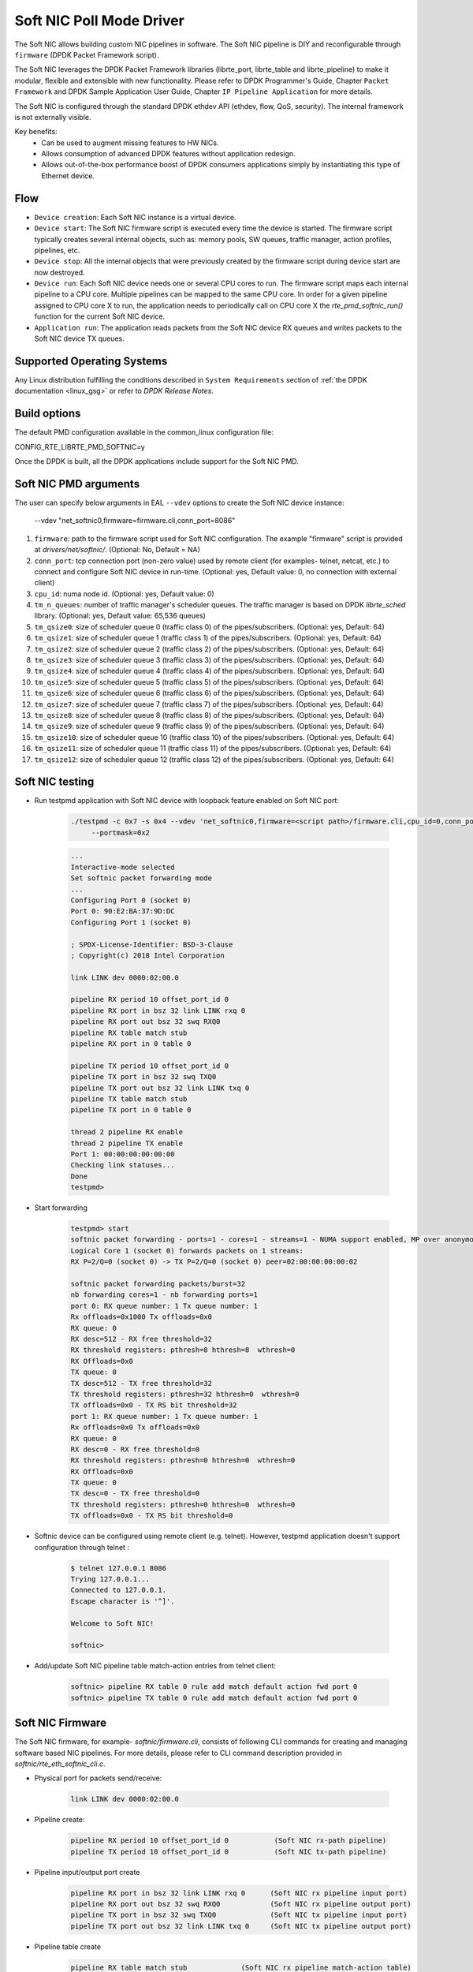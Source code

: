 ..  SPDX-License-Identifier: BSD-3-Clause
    Copyright(c) 2018 Intel Corporation.

Soft NIC Poll Mode Driver
=========================

The Soft NIC allows building custom NIC pipelines in software. The Soft NIC pipeline
is DIY and reconfigurable through ``firmware`` (DPDK Packet Framework script).

The Soft NIC leverages the DPDK Packet Framework libraries (librte_port,
librte_table and librte_pipeline) to make it modular, flexible and extensible
with new functionality. Please refer to DPDK Programmer's Guide, Chapter
``Packet Framework`` and DPDK Sample Application User Guide,
Chapter ``IP Pipeline Application`` for more details.

The Soft NIC is configured through the standard DPDK ethdev API (ethdev, flow,
QoS, security). The internal framework is not externally visible.

Key benefits:
 - Can be used to augment missing features to HW NICs.
 - Allows consumption of advanced DPDK features without application redesign.
 - Allows out-of-the-box performance boost of DPDK consumers applications simply by
   instantiating this type of Ethernet device.

Flow
----
* ``Device creation``: Each Soft NIC instance is a virtual device.

* ``Device start``: The Soft NIC firmware script is executed every time the device
  is started. The firmware script typically creates several internal objects,
  such as: memory pools, SW queues, traffic manager, action profiles, pipelines,
  etc.

* ``Device stop``: All the internal objects that were previously created by the
  firmware script during device start are now destroyed.

* ``Device run``: Each Soft NIC device needs one or several CPU cores to run.
  The firmware script maps each internal pipeline to a CPU core. Multiple
  pipelines can be mapped to the same CPU core. In order for a given pipeline
  assigned to CPU core X to run, the application needs to periodically call on
  CPU core X the `rte_pmd_softnic_run()` function for the current Soft NIC
  device.

* ``Application run``: The application reads packets from the Soft NIC device RX
  queues and writes packets to the Soft NIC device TX queues.

Supported Operating Systems
---------------------------

Any Linux distribution fulfilling the conditions described in ``System Requirements``
section of :ref:`the DPDK documentation <linux_gsg>` or refer to *DPDK
Release Notes*.

Build options
-------------

The default PMD configuration available in the common_linux configuration file:

CONFIG_RTE_LIBRTE_PMD_SOFTNIC=y

Once the DPDK is built, all the DPDK applications include support for the
Soft NIC PMD.

Soft NIC PMD arguments
----------------------

The user can specify below arguments in EAL ``--vdev`` options to create the
Soft NIC device instance:

        --vdev "net_softnic0,firmware=firmware.cli,conn_port=8086"

#.  ``firmware``: path to the firmware script used for Soft NIC configuration.
    The example "firmware" script is provided at `drivers/net/softnic/`.
    (Optional: No, Default = NA)

#.  ``conn_port``: tcp connection port (non-zero value) used by remote client
    (for examples- telnet, netcat, etc.) to connect and configure Soft NIC device in run-time.
    (Optional: yes, Default value: 0, no connection with external client)

#.  ``cpu_id``: numa node id. (Optional: yes, Default value: 0)

#.  ``tm_n_queues``: number of traffic manager's scheduler queues. The traffic manager
    is based on DPDK *librte_sched* library. (Optional: yes, Default value: 65,536 queues)

#.  ``tm_qsize0``: size of scheduler queue 0 (traffic class 0) of the pipes/subscribers.
    (Optional: yes, Default: 64)

#.  ``tm_qsize1``: size of scheduler queue 1 (traffic class 1) of the pipes/subscribers.
    (Optional: yes, Default: 64)

#.  ``tm_qsize2``: size of scheduler queue 2 (traffic class 2) of the pipes/subscribers.
    (Optional: yes, Default: 64)

#.  ``tm_qsize3``: size of scheduler queue 3 (traffic class 3) of the pipes/subscribers.
    (Optional: yes, Default: 64)

#.  ``tm_qsize4``: size of scheduler queue 4 (traffic class 4) of the pipes/subscribers.
    (Optional: yes, Default: 64)

#.  ``tm_qsize5``: size of scheduler queue 5 (traffic class 5) of the pipes/subscribers.
    (Optional: yes, Default: 64)

#.  ``tm_qsize6``: size of scheduler queue 6 (traffic class 6) of the pipes/subscribers.
    (Optional: yes, Default: 64)

#.  ``tm_qsize7``: size of scheduler queue 7 (traffic class 7) of the pipes/subscribers.
    (Optional: yes, Default: 64)

#.  ``tm_qsize8``: size of scheduler queue 8 (traffic class 8) of the pipes/subscribers.
    (Optional: yes, Default: 64)

#.  ``tm_qsize9``: size of scheduler queue 9 (traffic class 9) of the pipes/subscribers.
    (Optional: yes, Default: 64)

#.  ``tm_qsize10``: size of scheduler queue 10 (traffic class 10) of the pipes/subscribers.
    (Optional: yes, Default: 64)

#.  ``tm_qsize11``: size of scheduler queue 11 (traffic class 11) of the pipes/subscribers.
    (Optional: yes, Default: 64)

#.  ``tm_qsize12``: size of scheduler queue 12 (traffic class 12) of the pipes/subscribers.
    (Optional: yes, Default: 64)


Soft NIC testing
----------------

* Run testpmd application with Soft NIC device with loopback feature
  enabled on Soft NIC port:

    .. code-block:: console

         ./testpmd -c 0x7 -s 0x4 --vdev 'net_softnic0,firmware=<script path>/firmware.cli,cpu_id=0,conn_port=8086' -- -i
              --portmask=0x2

    .. code-block:: console

        ...
        Interactive-mode selected
        Set softnic packet forwarding mode
        ...
        Configuring Port 0 (socket 0)
        Port 0: 90:E2:BA:37:9D:DC
        Configuring Port 1 (socket 0)

        ; SPDX-License-Identifier: BSD-3-Clause
        ; Copyright(c) 2018 Intel Corporation

        link LINK dev 0000:02:00.0

        pipeline RX period 10 offset_port_id 0
        pipeline RX port in bsz 32 link LINK rxq 0
        pipeline RX port out bsz 32 swq RXQ0
        pipeline RX table match stub
        pipeline RX port in 0 table 0

        pipeline TX period 10 offset_port_id 0
        pipeline TX port in bsz 32 swq TXQ0
        pipeline TX port out bsz 32 link LINK txq 0
        pipeline TX table match stub
        pipeline TX port in 0 table 0

        thread 2 pipeline RX enable
        thread 2 pipeline TX enable
        Port 1: 00:00:00:00:00:00
        Checking link statuses...
        Done
        testpmd>

* Start forwarding

    .. code-block:: console

         testpmd> start
         softnic packet forwarding - ports=1 - cores=1 - streams=1 - NUMA support enabled, MP over anonymous pages disabled
         Logical Core 1 (socket 0) forwards packets on 1 streams:
         RX P=2/Q=0 (socket 0) -> TX P=2/Q=0 (socket 0) peer=02:00:00:00:00:02

         softnic packet forwarding packets/burst=32
         nb forwarding cores=1 - nb forwarding ports=1
         port 0: RX queue number: 1 Tx queue number: 1
         Rx offloads=0x1000 Tx offloads=0x0
         RX queue: 0
         RX desc=512 - RX free threshold=32
         RX threshold registers: pthresh=8 hthresh=8  wthresh=0
         RX Offloads=0x0
         TX queue: 0
         TX desc=512 - TX free threshold=32
         TX threshold registers: pthresh=32 hthresh=0  wthresh=0
         TX offloads=0x0 - TX RS bit threshold=32
         port 1: RX queue number: 1 Tx queue number: 1
         Rx offloads=0x0 Tx offloads=0x0
         RX queue: 0
         RX desc=0 - RX free threshold=0
         RX threshold registers: pthresh=0 hthresh=0  wthresh=0
         RX Offloads=0x0
         TX queue: 0
         TX desc=0 - TX free threshold=0
         TX threshold registers: pthresh=0 hthresh=0  wthresh=0
         TX offloads=0x0 - TX RS bit threshold=0

* Softnic device can be configured using remote client (e.g. telnet). However,
  testpmd application doesn't support configuration through telnet :

    .. code-block:: console

        $ telnet 127.0.0.1 8086
        Trying 127.0.0.1...
        Connected to 127.0.0.1.
        Escape character is '^]'.

        Welcome to Soft NIC!

        softnic>

* Add/update Soft NIC pipeline table match-action entries from telnet client:

    .. code-block:: console

        softnic> pipeline RX table 0 rule add match default action fwd port 0
        softnic> pipeline TX table 0 rule add match default action fwd port 0

Soft NIC Firmware
-----------------

The Soft NIC firmware, for example- `softnic/firmware.cli`, consists of following CLI commands
for creating and managing software based NIC pipelines. For more details, please refer to CLI
command description provided in `softnic/rte_eth_softnic_cli.c`.

* Physical port for packets send/receive:

    .. code-block:: console

        link LINK dev 0000:02:00.0

* Pipeline create:

    .. code-block:: console

        pipeline RX period 10 offset_port_id 0           (Soft NIC rx-path pipeline)
        pipeline TX period 10 offset_port_id 0           (Soft NIC tx-path pipeline)

* Pipeline input/output port create

    .. code-block:: console

        pipeline RX port in bsz 32 link LINK rxq 0      (Soft NIC rx pipeline input port)
        pipeline RX port out bsz 32 swq RXQ0            (Soft NIC rx pipeline output port)
        pipeline TX port in bsz 32 swq TXQ0             (Soft NIC tx pipeline input port)
        pipeline TX port out bsz 32 link LINK txq 0     (Soft NIC tx pipeline output port)

* Pipeline table create

    .. code-block:: console

        pipeline RX table match stub             (Soft NIC rx pipeline match-action table)
        pipeline TX table match stub             (Soft NIC tx pipeline match-action table)

* Pipeline input port connection with table

    .. code-block:: console

        pipeline RX port in 0 table 0          (Soft NIC rx pipeline input port 0 connection with table 0)
        pipeline TX port in 0 table 0          (Soft NIC tx pipeline input port 0 connection with table 0)

* Pipeline table match-action rules add

    .. code-block:: console

        pipeline RX table 0 rule add match default action fwd port 0        (Soft NIC rx pipeline table 0 rule)
        pipeline TX table 0 rule add match default action fwd port 0        (Soft NIC tx pipeline table 0 rule)

* Enable pipeline on CPU thread

    .. code-block:: console

        thread 2 pipeline RX enable        (Soft NIC rx pipeline enable on cpu thread id 2)
        thread 2 pipeline TX enable        (Soft NIC tx pipeline enable on cpu thread id 2)

QoS API Support:
----------------

SoftNIC PMD implements ethdev traffic management APIs ``rte_tm.h`` that
allow building and committing traffic manager hierarchy, configuring hierarchy
nodes of the Quality of Service (QoS) scheduler supported by DPDK librte_sched
library. Furthermore, APIs for run-time update to the traffic manager hierarchy
are supported by PMD.

SoftNIC PMD also implements ethdev traffic metering and policing APIs
``rte_mtr.h`` that enables metering and marking of the packets with the
appropriate color (green, yellow or red), according to the traffic metering
algorithm. For the meter output color, policer actions like
`keep the packet color same`, `change the packet color` or `drop the packet`
can be configured.

.. Note::

    The SoftNIC does not support the meter object shared by several flows,
    thus only supports creating meter object private to the flow. Once meter
    object is successfully created, it can be linked to the specific flow by
    specifying the ``meter`` flow action in the flow rule.

Flow API support:
-----------------

The SoftNIC PMD implements ethdev flow APIs ``rte_flow.h`` that allow validating
flow rules, adding flow rules to the SoftNIC pipeline as table rules, deleting
and querying the flow rules. The PMD provides new cli command for creating the
flow group and their mapping to the SoftNIC pipeline and table. This cli should
be configured as part of firmware file.

    .. code-block:: console

        flowapi map group <group_id> ingress | egress pipeline <pipeline_name> \
            table <table_id>

From the flow attributes of the flow, PMD uses the group id to get the mapped
pipeline and table. PMD supports number of flow actions such as
``JMP, QUEUE, RSS, DROP, COUNT, METER, VXLAN`` etc.

.. Note::

    The flow must have one terminating actions i.e.
    ``JMP or RSS or QUEUE or DROP``. For the count and drop actions the
    underlying PMD doesn't support the functionality yet. So it is not
    recommended for use.

The flow API can be tested with the help of testpmd application. The SoftNIC
firmware specifies CLI commands for port configuration, pipeline creation,
action profile creation and table creation. Once application gets initialized,
the flow rules can be added through the testpmd CLI.
The PMD will translate the flow rules to the SoftNIC pipeline tables rules.

Example:
~~~~~~~~
Example demonstrates the flow queue action using the SoftNIC firmware and testpmd
commands.

* Prepare SoftNIC firmware

    .. code-block:: console

        link LINK0 dev 0000:83:00.0
        link LINK1 dev 0000:81:00.0
        pipeline RX period 10 offset_port_id 0
        pipeline RX port in bsz 32 link LINK0 rxq 0
        pipeline RX port in bsz 32 link LINK1 rxq 0
        pipeline RX port out bsz 32 swq RXQ0
        pipeline RX port out bsz 32 swq RXQ1
        table action profile AP0 ipv4 offset 278 fwd
        pipeline RX table match hash ext key 16 mask
            00FF0000FFFFFFFFFFFFFFFFFFFFFFFF \
            offset 278 buckets 16K size 65K action AP0
        pipeline RX port in 0 table 0
        pipeline RX port in 1 table 0
        flowapi map group 0 ingress pipeline RX table 0
        pipeline TX period 10 offset_port_id 0
        pipeline TX port in bsz 32 swq TXQ0
        pipeline TX port in bsz 32 swq TXQ1
        pipeline TX port out bsz 32 link LINK0 txq 0
        pipeline TX port out bsz 32 link LINK1 txq 0
        pipeline TX table match hash ext key 16 mask
            00FF0000FFFFFFFFFFFFFFFFFFFFFFFF \
            offset 278 buckets 16K size 65K action AP0
        pipeline TX port in 0 table 0
        pipeline TX port in 1 table 0
        pipeline TX table 0 rule add match hash ipv4_5tuple
            1.10.11.12 2.20.21.22 100 200 6 action fwd port 0
        pipeline TX table 0 rule add match hash ipv4_5tuple
            1.10.11.13 2.20.21.23 100 200 6 action fwd port 1
        thread 2 pipeline RX enable
        thread 2 pipeline TX enable

* Run testpmd:

    .. code-block:: console

        ./x86_64-native-linux-gcc/app/testpmd -c 0x7 -s 0x4 -n 4 \
                                    --vdev 'net_softnic0, \
                                    firmware=./drivers/net/softnic/ \
                                        firmware.cli, \
                                    cpu_id=1,conn_port=8086' -- \
                                    -i --rxq=2, \
                                    --txq=2, --disable-rss --portmask=0x4

* Configure flow rules on softnic:

    .. code-block:: console

        flow create 2 group 0 ingress pattern eth / ipv4 proto mask 255 src \
            mask 255.255.255.255 dst mask  255.255.255.255 src spec
            1.10.11.12 dst spec 2.20.21.22 proto spec 6 / tcp src mask 65535 \
            dst mask 65535 src spec 100 dst spec 200 / end actions queue \
            index 0 / end
        flow create 2 group 0 ingress pattern eth / ipv4 proto mask 255 src \
            mask 255.255.255.255 dst mask  255.255.255.255 src spec 1.10.11.13 \
            dst spec 2.20.21.23 proto spec 6 / tcp src mask 65535 dst mask \
            65535 src spec 100 dst spec 200 / end actions queue index 1 / end
